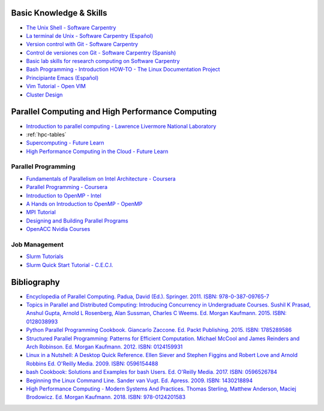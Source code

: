 .. _educational_resources:

Basic Knowledge & Skills
------------------------
- `The Unix Shell - Software Carpentry <http://swcarpentry.github.io/shell-novice/>`_
- `La terminal de Unix - Software Carpentry (Español) <https://swcarpentry.github.io/shell-novice-es/>`_
- `Version control with Git - Software Carpentry <http://swcarpentry.github.io/git-novice/>`_
- `Control de versiones con Git - Software Carpentry (Spanish) <https://swcarpentry.github.io/git-novice-es/>`_
- `Basic lab skills for research computing on Software Carpentry <https://software-carpentry.org/lessons/>`_
- `Bash Programming - Introduction HOW-TO - The Linux Documentation Project <http://tldp.org/HOWTO/Bash-Prog-Intro-HOWTO.html>`_
- `Principiante Emacs  (Español) <https://www.emacswiki.org/emacs/PrincipianteEmacs>`_
- `Vim Tutorial - Open VIM <https://www.openvim.com/>`_
- `Cluster Design <https://clusterdesign.org/fat-trees/>`_

Parallel Computing and High Performance Computing
-------------------------------------------------
- `Introduction to parallel computing - Lawrence Livermore National Laboratory <https://computing.llnl.gov/tutorials/parallel_comp/>`_

- :ref:`hpc-tables`

- `Supercomputing - Future Learn <https://www.futurelearn.com/courses/supercomputing>`_

- `High Performance Computing in the Cloud - Future Learn <https://www.futurelearn.com/courses/high-performance-computing-cloud>`_

Parallel Programming
^^^^^^^^^^^^^^^^^^^^
- `Fundamentals of Parallelism on Intel Architecture - Coursera <https://www.coursera.org/learn/parallelism-ia/>`_
- `Parallel Programming - Coursera <https://www.coursera.org/learn/parprog1>`_
- `Introduction to OpenMP - Intel <https://youtu.be/nE-xN4Bf8XI>`_
- `A Hands on Introduction to OpenMP - OpenMP <https://www.openmp.org/wp-content/uploads/Intro_To_OpenMP_Mattson.pdf>`_
- `MPI Tutorial <http://mpitutorial.com/>`_
- `Designing and Building Parallel Programs  <https://www.mcs.anl.gov/~itf/dbpp/text/node1.html>`_
- `OpenACC Nvidia Courses <https://developer.nvidia.com/openacc-courses>`_

Job Management
^^^^^^^^^^^^^^
- `Slurm Tutorials <https://slurm.schedmd.com/tutorials.html>`_
- `Slurm Quick Start Tutorial - C.E.C.I. <https://support.ceci-hpc.be/doc/_contents/QuickStart/SubmittingJobs/SlurmTutorial.html>`_

Bibliography
-------------
- `Encyclopedia of Parallel Computing.  Padua, David (Ed.). Springer. 2011. ISBN: 978-0-387-09765-7 <https://www.springer.com/la/book/9780387097657>`_
- `Topics in Parallel and Distributed Computing: Introducing Concurrency in Undergraduate Courses. Sushil K Prasad,
  Anshul Gupta, Arnold L Rosenberg, Alan Sussman, Charles C Weems. Ed. Morgan Kaufmann. 2015. ISBN:
  0128038993 <https://www.amazon.com/Topics-Parallel-Distributed-Computing-Undergraduate/dp/0128038993?SubscriptionId=0JYN1NVW651KCA56C102&tag=techkie-20&linkCode=xm2&camp=2025&creative=165953&creativeASIN=0128038993>`_
- `Python Parallel Programming Cookbook. Giancarlo Zaccone. Ed. Packt Publishing. 2015. ISBN:
  1785289586 <https://www.amazon.com/Parallel-Programming-Cookbook-Giancarlo-Zaccone/dp/1785289586?SubscriptionId=0JYN1NVW651KCA56C102&tag=techkie-20&linkCode=xm2&camp=2025&creative=165953&creativeASIN=1785289586>`_
- `Structured Parallel Programming: Patterns for Efficient Computation. Michael McCool and James Reinders and Arch
  Robinson. Ed. Morgan Kaufmann. 2012. ISBN:
  0124159931 <https://www.amazon.com/Structured-Parallel-Programming-Efficient-Computation/dp/0124159931?SubscriptionId=0JYN1NVW651KCA56C102&tag=techkie-20&linkCode=xm2&camp=2025&creative=165953&creativeASIN=0124159931>`_
- `Linux in a Nutshell: A Desktop Quick Reference. Ellen Siever and Stephen Figgins and Robert Love and Arnold Robbins
  Ed. O'Reilly Media. 2009. ISBN:
  0596154488 <https://www.amazon.com/Linux-Nutshell-Desktop-Quick-Reference/dp/0596154488?SubscriptionId=0JYN1NVW651KCA56C102&tag=techkie-20&linkCode=xm2&camp=2025&creative=165953&creativeASIN=0596154488>`_
- `bash Cookbook: Solutions and Examples for bash Users. Ed. O'Reilly Media. 2017. ISBN:
  0596526784 <https://www.amazon.com/bash-Cookbook-Solutions-Examples-Cookbooks/dp/0596526784?SubscriptionId=0JYN1NVW651KCA56C102&tag=techkie-20&linkCode=xm2&camp=2025&creative=165953&creativeASIN=0596526784>`_
- `Beginning the Linux Command Line. Sander van Vugt. Ed. Apress. 2009. ISBN:
  1430218894 <https://www.amazon.com/Beginning-Linux-Command-Line-Sander/dp/1430218894?SubscriptionId=0JYN1NVW651KCA56C102&tag=techkie-20&linkCode=xm2&camp=2025&creative=165953&creativeASIN=1430218894>`_
- `High Performance Computing - Modern Systems And Practices. Thomas Sterling, Matthew Anderson, Maciej Brodowicz.
  Ed. Morgan Kaufmann. 2018. ISBN: 978-0124201583 <https://www.amazon.com/High-Performance-Computing-Systems-Practices/dp/012420158X/ref=sr_1_1?ie=UTF8&qid=1531432320&sr=8-1&keywords=high+performance+computing+systems+and+applications>`_
